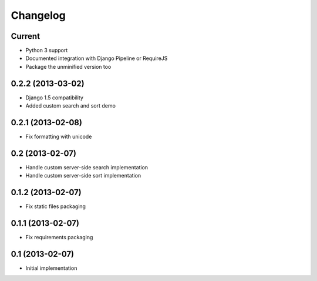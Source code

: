 Changelog
=========

Current
-------

- Python 3 support
- Documented integration with Django Pipeline or RequireJS
- Package the unminified version too


0.2.2 (2013-03-02)
------------------

- Django 1.5 compatibility
- Added custom search and sort demo


0.2.1 (2013-02-08)
------------------

- Fix formatting with unicode


0.2 (2013-02-07)
----------------

- Handle custom server-side search implementation
- Handle custom server-side sort implementation


0.1.2 (2013-02-07)
------------------

- Fix static files packaging


0.1.1 (2013-02-07)
------------------

- Fix requirements packaging


0.1 (2013-02-07)
----------------

- Initial implementation
